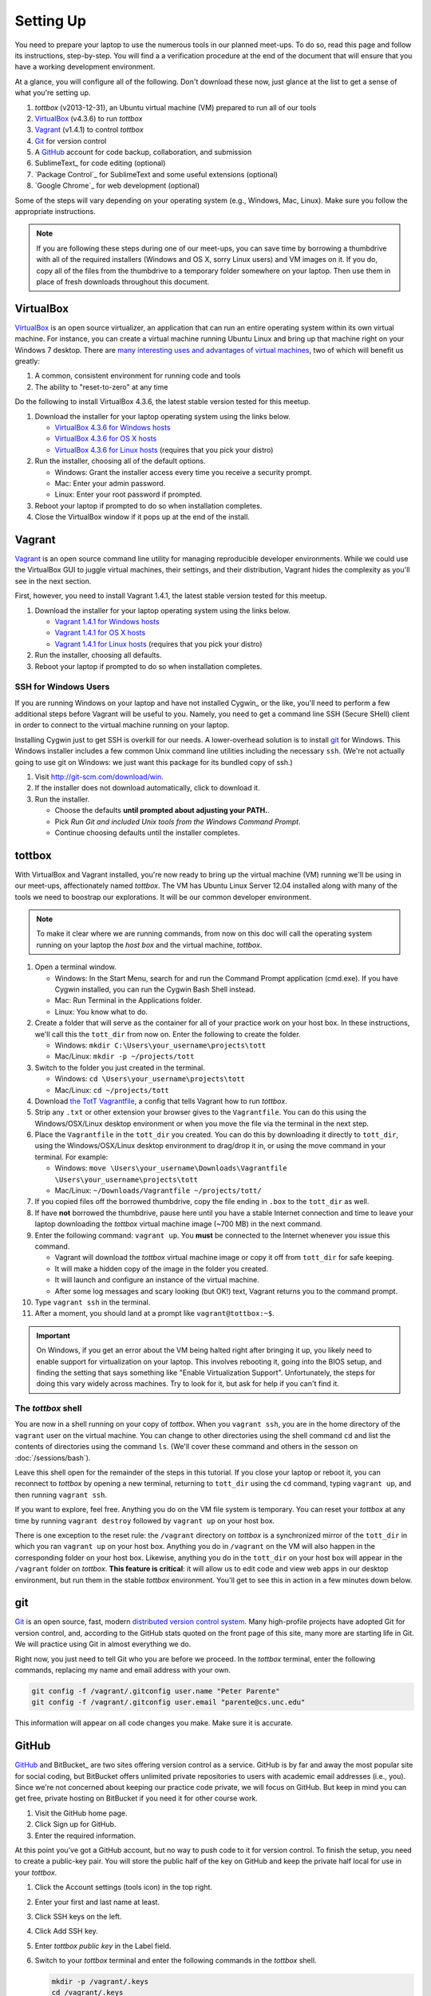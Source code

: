 Setting Up
==========

You need to prepare your laptop to use the numerous tools in our planned meet-ups. To do so, read this page and follow its instructions, step-by-step. You will find a a verification procedure at the end of the document that will ensure that you have a working development environment.

At a glance, you will configure all of the following. Don't download these now, just glance at the list to get a sense of what you're setting up.

#. *tottbox* (v2013-12-31), an Ubuntu virtual machine (VM) prepared to run all of our tools
#. VirtualBox_ (v4.3.6) to run *tottbox*
#. Vagrant_ (v1.4.1) to control *tottbox*
#. Git_ for version control
#. A GitHub_ account for code backup, collaboration, and submission
#. SublimeText_ for code editing (optional)
#. `Package Control`_ for SublimeText and some useful extensions (optional)
#. `Google Chrome`_ for web development (optional)

Some of the steps will vary depending on your operating system (e.g., Windows, Mac, Linux). Make sure you follow the appropriate instructions. 

.. note:: If you are following these steps during one of our meet-ups, you can save time by borrowing a thumbdrive with all of the required installers (Windows and OS X, sorry Linux users) and VM images on it. If you do, copy all of the files from the thumbdrive to a temporary folder somewhere on your laptop. Then use them in place of fresh downloads throughout this document.

VirtualBox
----------

VirtualBox_ is an open source virtualizer, an application that can run an entire operating system within its own virtual machine. For instance, you can create a virtual machine running Ubuntu Linux and bring up that machine right on your Windows 7 desktop. There are `many interesting uses and advantages of virtual machines <http://en.wikipedia.org/wiki/Virtualization>`_, two of which will benefit us greatly:

1. A common, consistent environment for running code and tools
2. The ability to "reset-to-zero" at any time

Do the following to install VirtualBox 4.3.6, the latest stable version tested for this meetup.

#. Download the installer for your laptop operating system using the links below.

   * `VirtualBox 4.3.6 for Windows hosts <http://download.virtualbox.org/virtualbox/4.3.6/VirtualBox-4.3.6-91406-Win.exe>`_
   * `VirtualBox 4.3.6 for OS X hosts <http://download.virtualbox.org/virtualbox/4.3.6/VirtualBox-4.3.6-91406-OSX.dmg>`_
   * `VirtualBox 4.3.6 for Linux hosts <https://www.virtualbox.org/wiki/Linux_Downloads>`_ (requires that you pick your distro)

#. Run the installer, choosing all of the default options.

   * Windows: Grant the installer access every time you receive a security prompt.
   * Mac: Enter your admin password.
   * Linux: Enter your root password if prompted.

#. Reboot your laptop if prompted to do so when installation completes.
#. Close the VirtualBox window if it pops up at the end of the install.

Vagrant
-------

Vagrant_ is an open source command line utility for managing reproducible developer environments. While we could use the VirtualBox GUI to juggle virtual machines, their settings, and their distribution, Vagrant hides the complexity as you'll see in the next section.

First, however, you need to install Vagrant 1.4.1, the latest stable version tested for this meetup.

#. Download the installer for your laptop operating system using the links below.

   * `Vagrant 1.4.1 for Windows hosts <https://dl.bintray.com/mitchellh/vagrant/Vagrant_1.4.1.msi>`_
   * `Vagrant 1.4.1 for OS X hosts <https://dl.bintray.com/mitchellh/vagrant/Vagrant-1.4.1.dmg>`_
   * `Vagrant 1.4.1 for Linux hosts <http://www.vagrantup.com/downloads.html>`_ (requires that you pick your distro)

#. Run the installer, choosing all defaults.
#. Reboot your laptop if prompted to do so when installation completes.

SSH for Windows Users
~~~~~~~~~~~~~~~~~~~~~

If you are running Windows on your laptop and have not installed Cygwin_ or the like, you'll need to perform a few additional steps before Vagrant will be useful to you. Namely, you need to get a command line SSH (Secure SHell) client in order to connect to the virtual machine running on your laptop.

Installing Cygwin just to get SSH is overkill for our needs. A lower-overhead solution is to install git_ for Windows. This Windows installer includes a few common Unix command line utilities including the necessary ``ssh``. (We're not actually going to use git on Windows: we just want this package for its bundled copy of ssh.)

#. Visit http://git-scm.com/download/win.
#. If the installer does not download automatically, click to download it.
#. Run the installer.

   * Choose the defaults **until prompted about adjusting your PATH.**.
   * Pick *Run Git and included Unix tools from the Windows Command Prompt*.
   * Continue choosing defaults until the installer completes.

tottbox
-------

With VirtualBox and Vagrant installed, you're now ready to bring up the virtual machine (VM) running we'll be using in our meet-ups, affectionately named *tottbox*. The VM has Ubuntu Linux Server 12.04 installed along with many of the tools we need to boostrap our explorations. It will be our common developer environment.

.. note:: To make it clear where we are running commands, from now on this doc will call the operating system running on your laptop the *host box* and the virtual machine, *tottbox*.

#. Open a terminal window.

   * Windows: In the Start Menu, search for and run the Command Prompt application (cmd.exe). If you have Cygwin installed, you can run the Cygwin Bash Shell instead.
   * Mac: Run Terminal in the Applications folder.
   * Linux: You know what to do.

#. Create a folder that will serve as the container for all of your practice work on your host box. In these instructions, we'll call this the ``tott_dir`` from now on. Enter the following to create the folder.

   * Windows: ``mkdir C:\Users\your_username\projects\tott``
   * Mac/Linux: ``mkdir -p ~/projects/tott``

#. Switch to the folder you just created in the terminal.

   * Windows: ``cd \Users\your_username\projects\tott``
   * Mac/Linux: ``cd ~/projects/tott``

#. Download `the TotT Vagrantfile <https://raw.github.com/parente/tott/master/Vagrantfile>`_, a config that tells Vagrant how to run *tottbox*. 
#. Strip any ``.txt`` or other extension your browser gives to the ``Vagrantfile``. You can do this using the Windows/OSX/Linux desktop environment or when you move the file via the terminal in the next step.
#. Place the ``Vagrantfile`` in the ``tott_dir`` you created. You can do this by downloading it directly to ``tott_dir``, using the Windows/OSX/Linux desktop environment to drag/drop it in, or using the move command in your terminal. For example:

   * Windows: ``move \Users\your_username\Downloads\Vagrantfile \Users\your_username\projects\tott``
   * Mac/Linux: ``~/Downloads/Vagrantfile ~/projects/tott/``

#. If you copied files off the borrowed thumbdrive, copy the file ending in ``.box`` to the ``tott_dir`` as well.
#. If have **not** borrowed the thumbdrive, pause here until you have a stable Internet connection and time to leave your laptop downloading the *tottbox* virtual machine image (~700 MB) in the next command.
#. Enter the following command: ``vagrant up``. You **must** be connected to the Internet whenever you issue this command.

   * Vagrant will download the *tottbox* virtual machine image or copy it off from ``tott_dir`` for safe keeping.
   * It will make a hidden copy of the image in the folder you created.
   * It will launch and configure an instance of the virtual machine.
   * After some log messages and scary looking (but OK!) text, Vagrant returns you to the command prompt.

#. Type ``vagrant ssh`` in the terminal.
#. After a moment, you should land at a prompt like ``vagrant@tottbox:~$``.

.. important:: On Windows, if you get an error about the VM being halted right after bringing it up, you likely need to enable support for virtualization on your laptop. This involves rebooting it, going into the BIOS setup, and finding the setting that says something like "Enable Virtualization Support". Unfortunately, the steps for doing this vary widely across machines. Try to look for it, but ask for help if you can't find it.

The *tottbox* shell
~~~~~~~~~~~~~~~~~~~

You are now in a shell running on your copy of *tottbox*. When you ``vagrant ssh``, you are in the home directory of the ``vagrant`` user on the virtual machine. You can change to other directories using the shell command ``cd`` and list the contents of directories using the command ``ls``. (We'll cover these command and others in the sesson on :doc:`/sessions/bash`).

Leave this shell open for the remainder of the steps in this tutorial. If you close your laptop or reboot it, you can reconnect to *tottbox* by opening a new terminal, returning to ``tott_dir`` using the ``cd`` command, typing ``vagrant up``, and then running ``vagrant ssh``.

If you want to explore, feel free. Anything you do on the VM file system is temporary. You can reset your *tottbox* at any time by running ``vagrant destroy`` followed by ``vagrant up`` on your host box.

There is one exception to the reset rule: the ``/vagrant`` directory on *tottbox* is a synchronized mirror of the ``tott_dir`` in which you ran ``vagrant up`` on your host box. Anything you do in ``/vagrant`` on the VM will also happen in the corresponding folder on your host box. Likewise, anything you do in the ``tott_dir`` on your host box will appear in the ``/vagrant`` folder on *tottbox*. **This feature is critical**: it will allow us to edit code and view web apps in our desktop environment, but run them in the stable *tottbox* environment. You'll get to see this in action in a few minutes down below.

.. note: You should try to keep your ``/vagrant`` / ``tott_dir`` organized across our meet-ups. It's going to see a lot of use, and you don't want to get lost in a mess later. For example, you might consider organizing it by meet-up like so:

   .. code-block:: console

      /vagrant/
         bash/
            install-etherpad.sh   # 2.3.3. Automate with bash
            log-dupes.sh          # 2.3.9. Inspect logs
         version/
            git-immersion/        # 3.3.1. Immerse yourself
         # etc.

   If you are posting your work to GitHub as Gists, they are backed up. If not and you do not wish to lose your work, you should consider putting them in Gists, true repositories on GitHub, DropBox, etc.

git
---

Git_ is an open source, fast, modern `distributed version control system <http://en.wikipedia.org/wiki/Distributed_revision_control>`_. Many high-profile projects have adopted Git for version control, and, according to the GitHub stats quoted on the front page of this site, many more are starting life in Git. We will practice using Git in almost everything we do.

Right now, you just need to tell Git who you are before we proceed. In the *tottbox* terminal, enter the following commands, replacing my name and email address with your own.

.. code-block:: console

   git config -f /vagrant/.gitconfig user.name "Peter Parente"
   git config -f /vagrant/.gitconfig user.email "parente@cs.unc.edu"

This information will appear on all code changes you make. Make sure it is accurate.

GitHub
------

GitHub_ and BitBucket_ are two sites offering version control as a service. GitHub is by far and away the most popular site for social coding, but BitBucket offers unlimited private repositories to users with academic email addresses (i.e., you). Since we're not concerned about keeping our practice code private, we will focus on GitHub. But keep in mind you can get free, private hosting on BitBucket if you need it for other course work.

#. Visit the GitHub home page.
#. Click Sign up for GitHub.
#. Enter the required information.

At this point you've got a GitHub account, but no way to push code to it for version control. To finish the setup, you need to create a public-key pair. You will store the public half of the key on GitHub and keep the private half local for use in your *tottbox*.

#. Click the Account settings (tools icon) in the top right.
#. Enter your first and last name at least.
#. Click SSH keys on the left.
#. Click Add SSH key.
#. Enter *tottbox public key* in the Label field.
#. Switch to your *tottbox* terminal and enter the following commands in the *tottbox* shell.

   .. code-block:: console

      mkdir -p /vagrant/.keys
      cd /vagrant/.keys
      ssh-keygen -f /vagrant/.keys/github

8. When prompted, enter a password of your choosing to protect the key pair. You'll only need to enter it once each time you bring up a new *tottbox* instance, so giving it a password is not painful and it's The-Right-Thing-To-Do (TM).
#. Run ``less github.pub`` in the *tottbox* terminal.
#. Copy the entire output, the public key, to the clipboard.
#. Back on the GitHub site, paste the entire output into the Key field.
#. Click Add key.

Your GitHub account is now ready for use. We'll test it in a few minutes to confirm your environment is configured properl. For the moment, check that the ``/vagrant`` directory on your *tottbox* has the proper files.

#. Run the command ``find /vagrant`` in the *tottbox* terminal.
#. Verify the output looks something like the following. (It's OK if there are other files too.)

   .. code-block:: console

      vagrant
      vagrant
      vagrant/Vagrantfile
      vagrant/.keys
      vagrant/.keys/github.pub
      vagrant/.keys/github
      vagrant/.gitconfig

.. note::

   Typically, keypairs live in a ``.ssh`` directory in your home folder. We deviate from the norm here because we want our keys to continue to exist even if we destroy and recreate *tottbox*. So, instead, we store the keys in the ``/vagrant`` folder which keeps them synced with our host box. When the you run ``vagrant up`` a little script copies the keys from the ``/vagrant/.keys`` folder into the right location in your *tottbox* instance.

   Vagrant does support `agent forwarding <http://docs.vagrantup.com/v2/vagrantfile/ssh_settings.html>`_ which would allow us to store the keys more securely on our host box. Setting up forwarding is a bit of a pain on some OSes, however, so we'll stick with the sync'ed folder approach.

SublimeText (Optional)
----------------------

SublimeText is a cross-platform programmer's text editor with a powerful extension system. To get a sense of what it can do, visit http://www.sublimetext.com/, watch the animation on the front page, and read some of the features further down the page. While I will not go so far as to require that you use a particular editor, I highly recommend it. I've been through Emacs, Vim, Eclipse, TextMate, and others: I've been the most productive with Sublime.

#. Visit the SublimeText home page.
#. Click the download link for your operating system below the animation or visit the Download tab.
#. Install SublimeText.

   * Windows: Double-click the downloaded installer and follow its instructions.
   * Mac: Double-click the downloaded disk image and drag SublimeText to your Applications folder.
   * Linux: ``tar xjf Sublime*.bz2`` and make sure the ``sublime_text`` executable is in your ``$PATH``.

#. Run SublimeText.

   * Windows: Click the SublimeText icon in the Start menu.
   * Mac: Double click the SublimeText icon in your Applications folder.
   * Linux: Run ``sublime_text`` in a terminal in your desktop environment.

Take a few minutes to try some of the features noted on the SublimeText home page before continuing. Pay extra attention to the Goto Anything and Command Palette features.

SublimeText Package Control
~~~~~~~~~~~~~~~~~~~~~~~~~~~

`Package Control`_ is an extension for SublimeText that lets you easily install a host of additional extensions from within Sublime.

#. Visit the Package Control home page.
#. Click the Installation tab.
#. Follow the instructions to install Package Control for the version of SublimeText you installed.

Once you have Package Control installed, do the following to install some extensions that will benefit you.

#. Press Ctrl-Shift-P (Windows/Linux) or Cmd-Shift-P (Mac) to open the SublimeText Command Palette.
#. Start typing *install* until Package Control: Install Package is the selected item.
#. Press Enter.
#. Start typing *GitGutter* until that package is selected.
#. Press Enter to install it.

Voila. You've installed a package that can show you which lines in your code you've changed since you last committed your code to version control. (If the last sentence was gibberish, don't fret. We're going to cover version control with git and these extensions will make a lot more sense in context.)

Repeat the procedure you just followed to install GitGutter for the following additional packages:

* SublimeLinter
* SidebarEnhancements
* HTML5

After installing these, take a few minutes to browse the `Package Control community repository <http://wbond.net/sublime_packages/community>`_ to get a sense of the tools available.

Google Chrome (Optional)
------------------------

The desktop browser scene is not as messy as it was some years back. The big browser vendors are largely converging on a common feature set defined by HTML5, CSS3, and so on. Firefox_, Safari_, `Google Chrome`_, `Opera`, and even recent versions of `Internet Explorer`_ are all fine for browsing the web. Most are pretty good for web development too. I recommend using Google Chrome for its excellent developer tools, but any modern browser should suffice.

#. Download the `Chrome installer <https://www.google.com/intl/en/chrome/browser/>`_.
#. Follow the instructions that appear one you accept the license agreement to get it installed.
#. Run Chrome.

   * Windows: Click the Chrome icon in the Start menu.
   * Mac: Double click the Chrome icon in your Applications folder.
   * Linux: Run ``chrome`` in a terminal in your desktop environment.

Chrome will prompt you to create or login to a Google Account. You do not need to do so for the purposes of our meetings, but you can if you wish.

Verification
------------

We'll now run a quick test of your environment. We won't test everything, but we will at least kick the tires.

By following these steps, you'll start with a fresh *tottbox* instance, fork the repository I created on GitHub for this test, clone the repository locally, fill in a little README text file template with some basic information, run a test suite I wrote to check your work, commit your changes to the repository, and push the changes back up to GitHub.

Again, don't let the jargon scare you: we're going to get lots of practice using git for version control and cover all of these terms. If you want to jumpstart your understanding, start reading the first two chapters of the `Pro Git`_ book and playing with git on *tottbox*.

Destroy
~~~~~~~

#. In the *tottbox* terminal, type ``exit`` to terminate the SSH connection to the ``tottbox``.
#. Destroy, rebuild, and then connect to a fresh *tottbox* instance by running the following commands in the ``tott_dir`` on your host box.

   .. code-block:: console

      vagrant destroy
      vagrant up
      vagrant ssh

#. Enter the passphrases you assigned to the GitHub key you created when prompted on login.

Create and Clone
~~~~~~~~~~~~~~~~

#. Visit GitHub_ and login.
#. Visit https://github.com/parente/tott-verify.
#. Click the Fork button.
#. Clone your *tott-verify* fork for local editing with the following commands on *tottbox*, replacing ``your_username`` with your GitHub username.

   .. code-block:: console

      cd /vagrant
      git clone git@github.com:your_username/tott-verify.git

Edit and Test
~~~~~~~~~~~~~

#. Open SublimeText on your host box.
#. Use it to open the README.md file in the ``tott-verify`` directory git created in the ``tott_dir``.

   * On Windows, if you followed my ``tott_dir`` suggestion, it's in ``\Users\your_username\projects\tott\tott-verify\README.md``
   * On Mac/Linux, if you followed my ``tott_dir`` suggestion, it's in ``~/projects/tott/tott-verify/README.md``.

#. Review the contents of the README.md file.
#. Replace the information about me with the equivalent information about you.

   * If you're using SublimeText and have installed GitGutter, you should see little markers in the left gutter of the editor when you save. These are the lines you've modified in comparison with the latest copy of the README in version control.
   * You don't have to put your real name and email. It's just a test case for pushing code to GitHub.

#. Back at the *tottbox* prompt, do the following to execute a test suite checking the README.md file and *tottbox* environment against the specs.

   .. code-block:: console

      cd /vagrant/tott-verify
      behave

#. Address any README.md failures reported by fixing your the file until the tests pass.
#. Address any *tottbox* failures by asking for help. (They're probably my bugs, not yours.)

.. note:: For this exercise, specifications and tests are overkill. However, I want you to get a glimpse of behavior-driven development (BDD), a topic we will cover later. If you're curious about what's going on, open ``features/*.features`` files in your editor and review their contents. They open the associated ``features/steps/*.py`` files and match up code with specification.

Commit and Push
~~~~~~~~~~~~~~~

#. In the *tottbox* terminal, run the following commands to commit your changes to your local git repository and then push them to the copy of your repository on GitHub.

   .. code-block:: console

      cd /vagrant/tott-verify
      git commit -a -m "Replaced user info in README"
      git push origin master

#. Visit your GitHub dashboard again.
#. Confirm that the front page of your dashboard shows the README with the changes you just made.

What Happened?
~~~~~~~~~~~~~~

You might wonder what just happened behind the scenes. Here's the gist.

* You destroyed your *tottbox* VM instance and brought up a new one.
* You created a read-write copy, a *fork*, of the read-only `parente/tott-verify <https://github.com/parente/tott-verify>`_ git repository on GitHub.
* You made a read-write clone of your fork in your ``tott_dir`` on your laptop for local editing.
* You edited the README.md to note your personal information.
* You ran the test suit I provided to check that your README.md and environment conforms to a simple spec.
* You committed your edits to the README.md in your local clone of the repository.
* You pushed the commit from your local clone up to your fork on GitHub.

Don't worry if the above description leaves you with even more questions. We have an upcoming session on :doc:`/sessions/git`.

Cleanup
-------

If you borrowed a thumbdrive, you can delete everything you copied to your hardrive, **except the Vagrantfile**. You **can** delete the ``.box`` file you copied into ``tott_dir``. Vagrant has safely stashed it away in its own directory.

Success
-------

You just setup a virtually indestructible development environment on your laptop with `numerous interesting, useful tools pre-installed <https://github.com/parente/tott/blob/master/packer/scripts/tools.sh>`_. Play with it. Break it. Put it back together. Read more about the pieces. Have fun.

We'll exercise all of the pieces during our coming sessions.